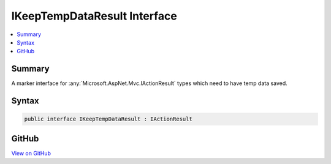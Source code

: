 

IKeepTempDataResult Interface
=============================



.. contents:: 
   :local:



Summary
-------

A marker interface for :any:`Microsoft.AspNet.Mvc.IActionResult` types which need to have temp data saved.











Syntax
------

.. code-block:: csharp

   public interface IKeepTempDataResult : IActionResult





GitHub
------

`View on GitHub <https://github.com/aspnet/apidocs/blob/master/aspnet/mvc/src/Microsoft.AspNet.Mvc.Core/ViewFeatures/IKeepTempDataResult.cs>`_





.. dn:interface:: Microsoft.AspNet.Mvc.ViewFeatures.IKeepTempDataResult

